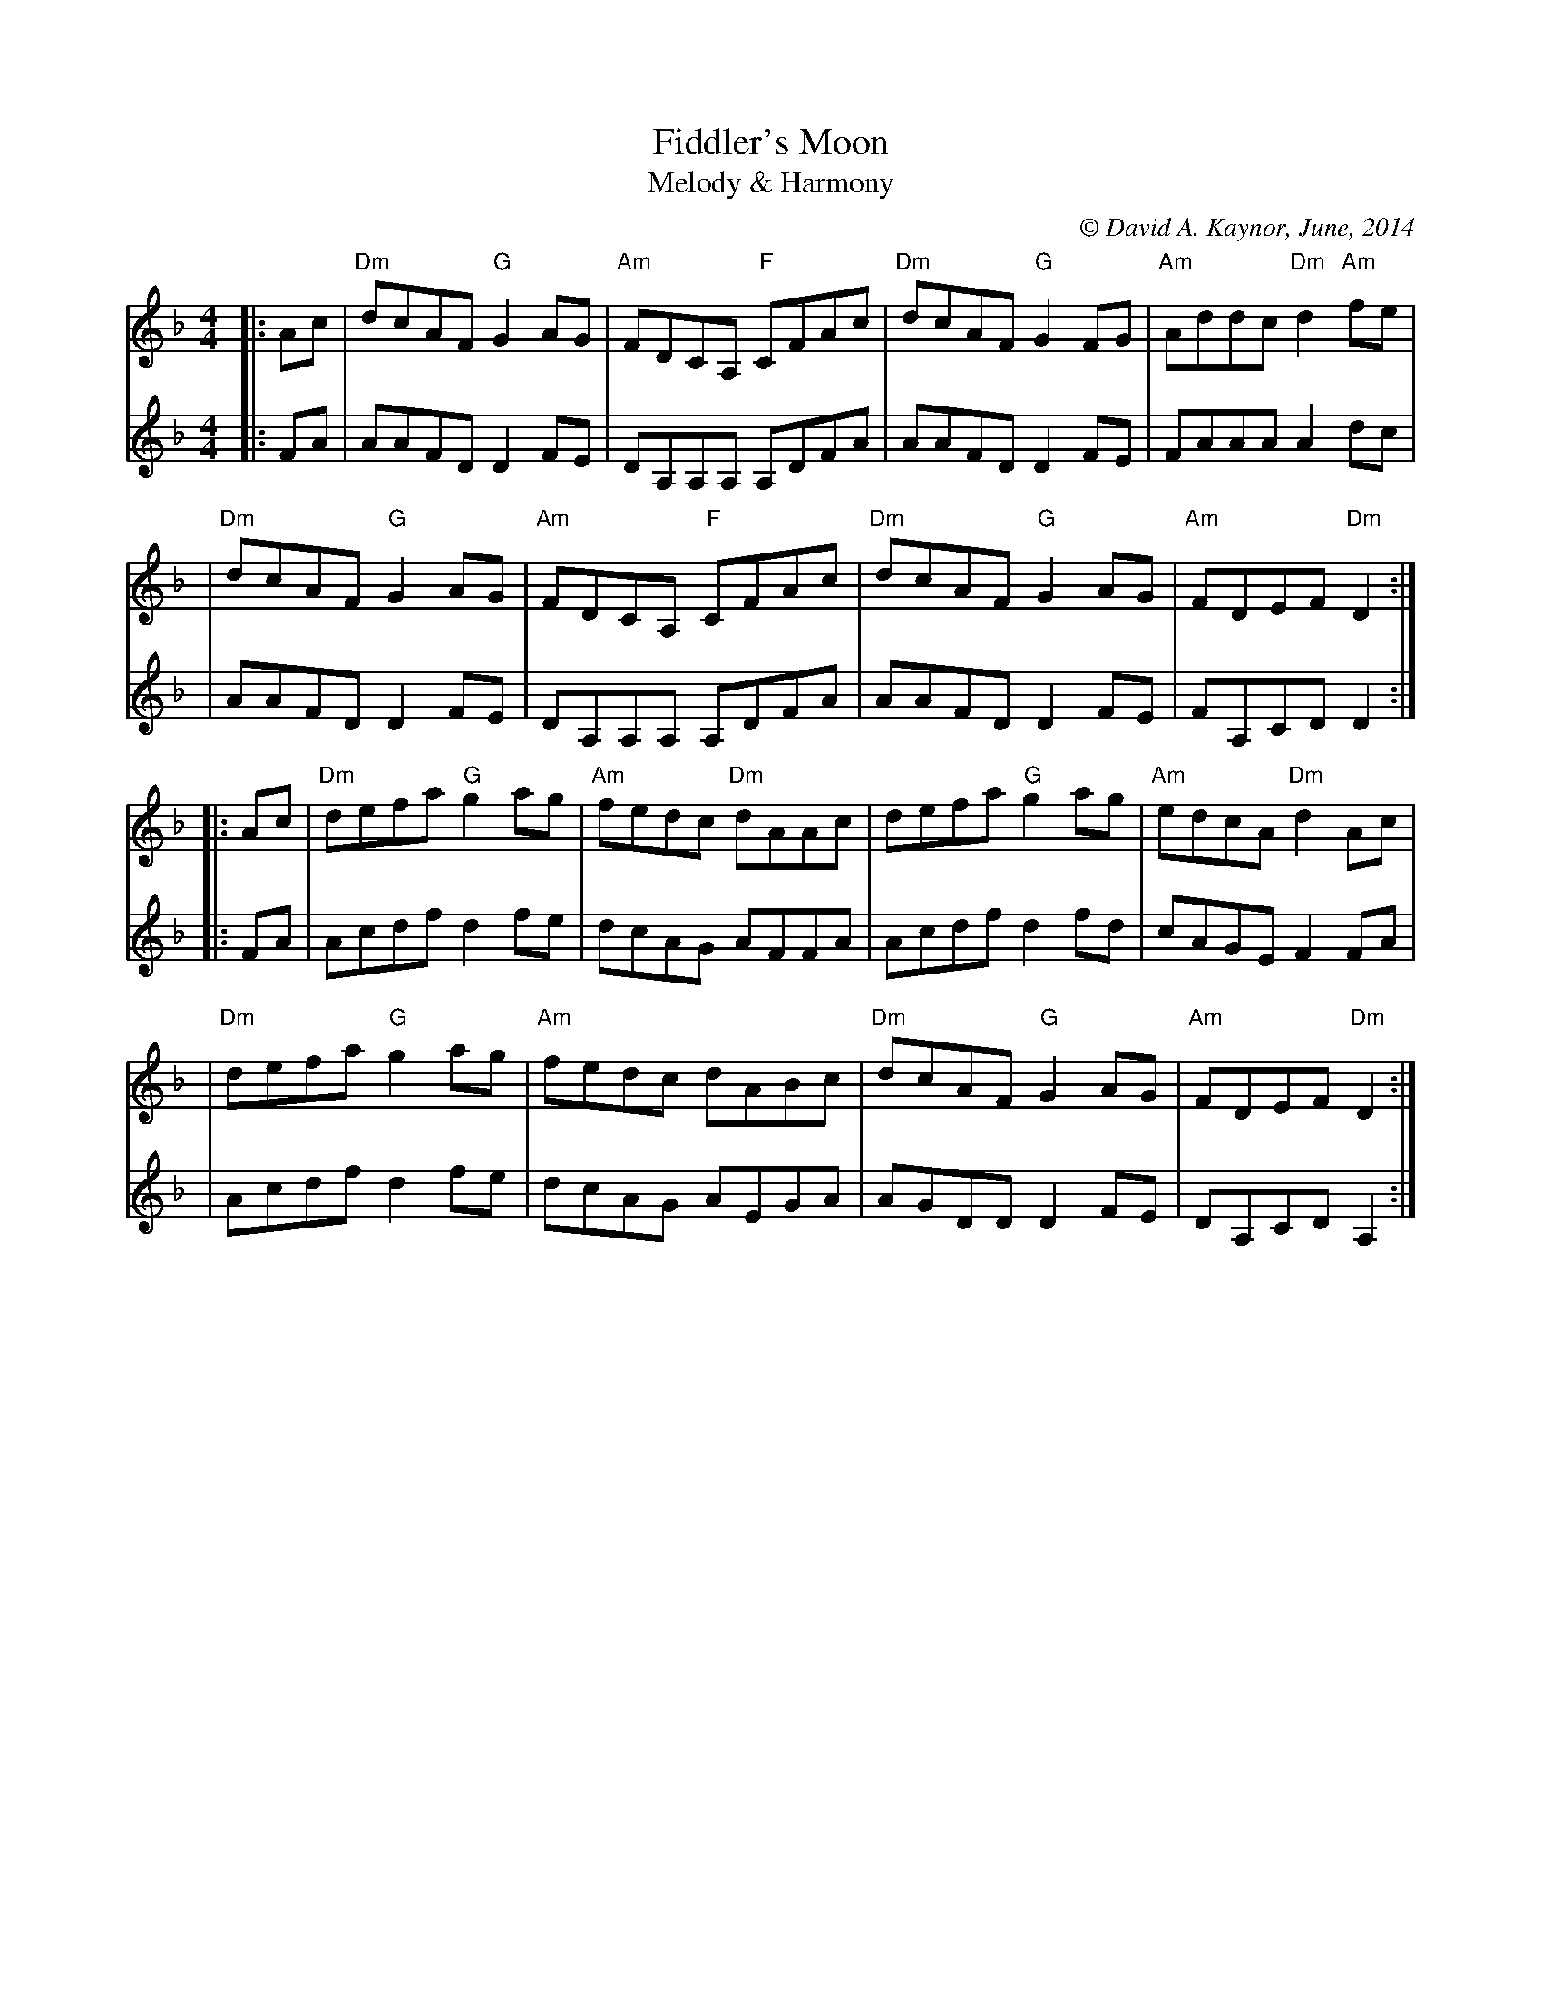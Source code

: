 X: 1
T: Fiddler's Moon
T: Melody & Harmony
%D:2014
C: \251 David A. Kaynor, June, 2014
S: https://natunelist.net/fiddlers-moon/
M: 4/4
L: 1/8
R: reel
V: 1 staves=2
K: Dm
[V:1]|: Ac |"Dm"dcAF "G"G2AG |"Am"FDCA, "F"CFAc |"Dm"dcAF "G"G2FG |"Am"Addc "Dm"d2"Am"fe |
[V:2]|: FA |    AAFD    D2FE |  DA,A,A,   A,DFA |    AAFD    D2FE |    FAAA     A2    dc |
[V:1]| "Dm"dcAF "G"G2AG |"Am"FDCA, "F"CFAc |"Dm"dcAF "G"G2AG | "Am"FDEF "Dm"D2 :|
[V:2]|     AAFD    D2FE |  DA,A,A,   A,DFA |    AAFD    D2FE |    FA,CD     D2 :|
[V:1]|: Ac |"Dm"defa "G"g2ag |"Am"fedc "Dm"dAAc | defa "G"g2ag | "Am"edcA "Dm"d2Ac |
[V:2]|: FA |    Acdf    d2fe |    dcAG     AFFA | Acdf    d2fd |     cAGE     F2FA |
[V:1]| "Dm"defa "G"g2ag |"Am"fedc dABc | "Dm"dcAF "G"G2AG | "Am"FDEF "Dm"D2 :|
[V:2]|     Acdf    d2fe |    dcAG AEGA |     AGDD    D2FE |    DA,CD    A,2 :|
